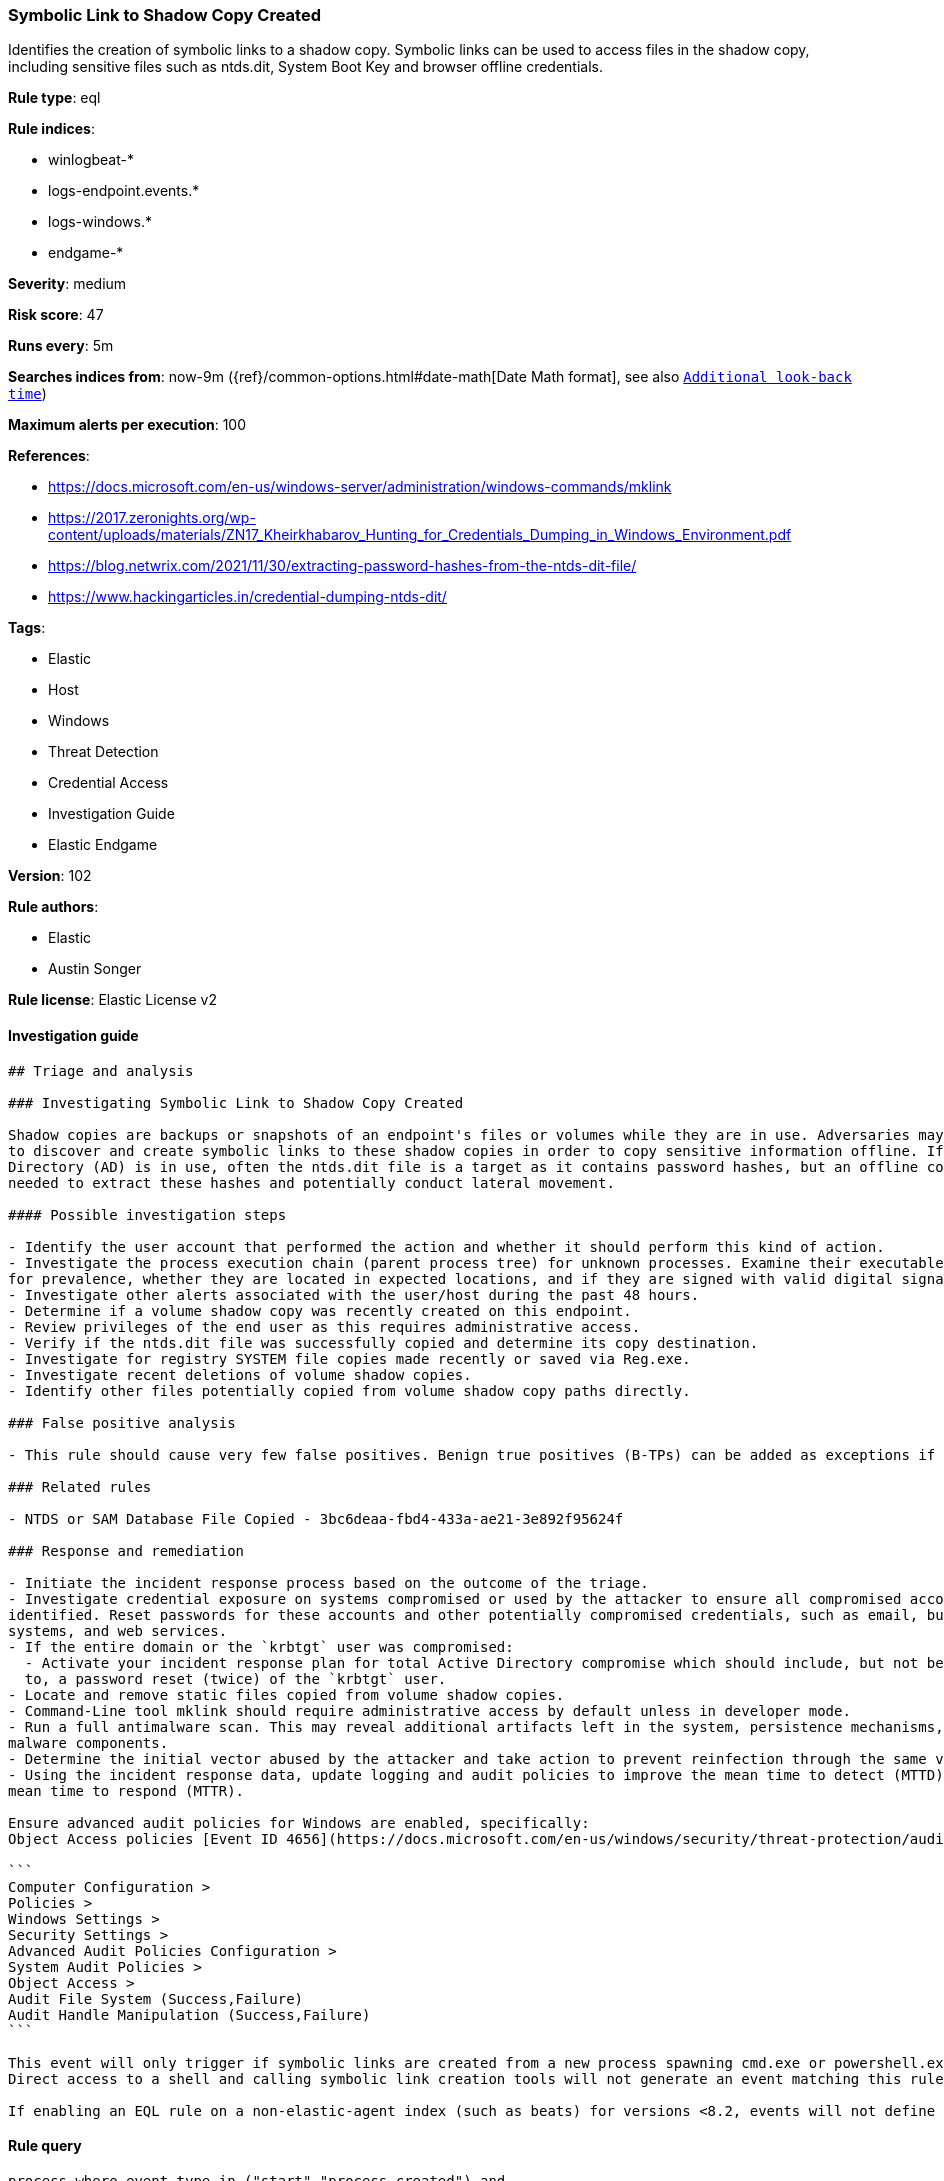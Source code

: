 [[prebuilt-rule-8-4-1-symbolic-link-to-shadow-copy-created]]
=== Symbolic Link to Shadow Copy Created

Identifies the creation of symbolic links to a shadow copy. Symbolic links can be used to access files in the shadow copy, including sensitive files such as ntds.dit, System Boot Key and browser offline credentials.

*Rule type*: eql

*Rule indices*: 

* winlogbeat-*
* logs-endpoint.events.*
* logs-windows.*
* endgame-*

*Severity*: medium

*Risk score*: 47

*Runs every*: 5m

*Searches indices from*: now-9m ({ref}/common-options.html#date-math[Date Math format], see also <<rule-schedule, `Additional look-back time`>>)

*Maximum alerts per execution*: 100

*References*: 

* https://docs.microsoft.com/en-us/windows-server/administration/windows-commands/mklink
* https://2017.zeronights.org/wp-content/uploads/materials/ZN17_Kheirkhabarov_Hunting_for_Credentials_Dumping_in_Windows_Environment.pdf
* https://blog.netwrix.com/2021/11/30/extracting-password-hashes-from-the-ntds-dit-file/
* https://www.hackingarticles.in/credential-dumping-ntds-dit/

*Tags*: 

* Elastic
* Host
* Windows
* Threat Detection
* Credential Access
* Investigation Guide
* Elastic Endgame

*Version*: 102

*Rule authors*: 

* Elastic
* Austin Songer

*Rule license*: Elastic License v2


==== Investigation guide


[source, markdown]
----------------------------------
## Triage and analysis

### Investigating Symbolic Link to Shadow Copy Created

Shadow copies are backups or snapshots of an endpoint's files or volumes while they are in use. Adversaries may attempt
to discover and create symbolic links to these shadow copies in order to copy sensitive information offline. If Active
Directory (AD) is in use, often the ntds.dit file is a target as it contains password hashes, but an offline copy is
needed to extract these hashes and potentially conduct lateral movement.

#### Possible investigation steps

- Identify the user account that performed the action and whether it should perform this kind of action.
- Investigate the process execution chain (parent process tree) for unknown processes. Examine their executable files
for prevalence, whether they are located in expected locations, and if they are signed with valid digital signatures.
- Investigate other alerts associated with the user/host during the past 48 hours.
- Determine if a volume shadow copy was recently created on this endpoint.
- Review privileges of the end user as this requires administrative access.
- Verify if the ntds.dit file was successfully copied and determine its copy destination.
- Investigate for registry SYSTEM file copies made recently or saved via Reg.exe.
- Investigate recent deletions of volume shadow copies.
- Identify other files potentially copied from volume shadow copy paths directly.

### False positive analysis

- This rule should cause very few false positives. Benign true positives (B-TPs) can be added as exceptions if necessary.

### Related rules

- NTDS or SAM Database File Copied - 3bc6deaa-fbd4-433a-ae21-3e892f95624f

### Response and remediation

- Initiate the incident response process based on the outcome of the triage.
- Investigate credential exposure on systems compromised or used by the attacker to ensure all compromised accounts are
identified. Reset passwords for these accounts and other potentially compromised credentials, such as email, business
systems, and web services.
- If the entire domain or the `krbtgt` user was compromised:
  - Activate your incident response plan for total Active Directory compromise which should include, but not be limited
  to, a password reset (twice) of the `krbtgt` user.
- Locate and remove static files copied from volume shadow copies.
- Command-Line tool mklink should require administrative access by default unless in developer mode.
- Run a full antimalware scan. This may reveal additional artifacts left in the system, persistence mechanisms, and
malware components.
- Determine the initial vector abused by the attacker and take action to prevent reinfection through the same vector.
- Using the incident response data, update logging and audit policies to improve the mean time to detect (MTTD) and the
mean time to respond (MTTR).

Ensure advanced audit policies for Windows are enabled, specifically:
Object Access policies [Event ID 4656](https://docs.microsoft.com/en-us/windows/security/threat-protection/auditing/event-4656) (Handle to an Object was Requested)

```
Computer Configuration >
Policies >
Windows Settings >
Security Settings >
Advanced Audit Policies Configuration >
System Audit Policies >
Object Access >
Audit File System (Success,Failure)
Audit Handle Manipulation (Success,Failure)
```

This event will only trigger if symbolic links are created from a new process spawning cmd.exe or powershell.exe with the correct arguments.
Direct access to a shell and calling symbolic link creation tools will not generate an event matching this rule.

If enabling an EQL rule on a non-elastic-agent index (such as beats) for versions <8.2, events will not define `event.ingested` and default fallback for EQL rules was not added until 8.2, so you will need to add a custom pipeline to populate `event.ingested` to @timestamp for this rule to work.
----------------------------------

==== Rule query


[source, js]
----------------------------------
process where event.type in ("start","process_created") and
 process.pe.original_file_name in ("Cmd.Exe","PowerShell.EXE") and

 /* Create Symbolic Link to Shadow Copies */
 process.args : ("*mklink*", "*SymbolicLink*") and process.command_line : ("*HarddiskVolumeShadowCopy*")

----------------------------------

*Framework*: MITRE ATT&CK^TM^

* Tactic:
** Name: Credential Access
** ID: TA0006
** Reference URL: https://attack.mitre.org/tactics/TA0006/
* Technique:
** Name: OS Credential Dumping
** ID: T1003
** Reference URL: https://attack.mitre.org/techniques/T1003/
